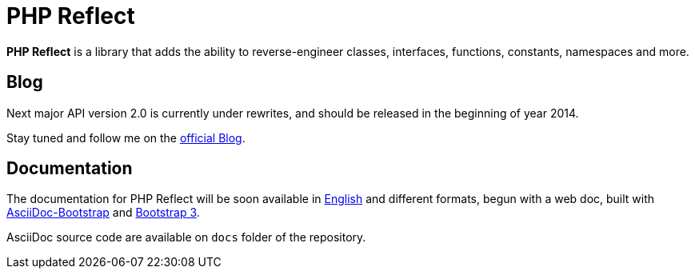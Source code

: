 = PHP Reflect

**PHP Reflect** is a library that
adds the ability to reverse-engineer classes, interfaces, functions, constants, namespaces and more.


== Blog 

Next major API version 2.0 is currently under rewrites, and should be released 
in the beginning of year 2014.

Stay tuned and follow me on the http://php5.laurent-laville.org/reflect/blog[official Blog]. 


== Documentation

The documentation for PHP Reflect will be soon available 
in http://php5.laurent-laville.org/reflect/manual/2.0/en/[English] 
and different formats, begun with a web doc,
built with https://github.com/llaville/asciidoc-bootstrap-backend[AsciiDoc-Bootstrap] 
and http://getbootstrap.com/[Bootstrap 3].   

AsciiDoc source code are available on `docs` folder of the repository.

